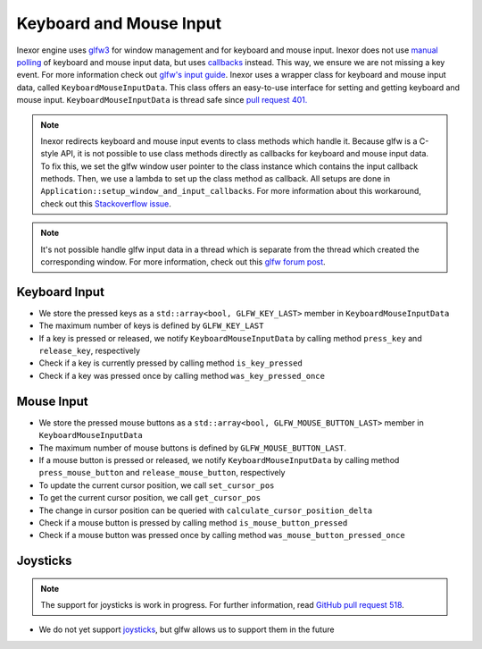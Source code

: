 Keyboard and Mouse Input
========================

Inexor engine uses `glfw3 <https://www.glfw.org/>`__ for window management and for keyboard and mouse input. Inexor does not use `manual polling <https://www.glfw.org/docs/3.3/group__input.html#ga67ddd1b7dcbbaff03e4a76c0ea67103a>`__ of keyboard and mouse input data, but uses `callbacks <https://www.glfw.org/docs/3.3/input_guide.html#input_keyboard>`__ instead. This way, we ensure we are not missing a key event. For more information check out `glfw's input guide <https://www.glfw.org/docs/3.3/input_guide.html>`__. Inexor uses a wrapper class for keyboard and mouse input data, called ``KeyboardMouseInputData``. This class offers an easy-to-use interface for setting and getting keyboard and mouse input. ``KeyboardMouseInputData`` is thread safe since `pull request 401. <https://github.com/inexorgame/vulkan-renderer/pull/401>`__

.. note::
    Inexor redirects keyboard and mouse input events to class methods which handle it. Because glfw is a C-style API, it is not possible to use class methods directly as callbacks for keyboard and mouse input data. To fix this, we set the glfw window user pointer to the class instance which contains the input callback methods. Then, we use a lambda to set up the class method as callback. All setups are done in ``Application::setup_window_and_input_callbacks``. For more information about this workaround, check out this `Stackoverflow issue <https://stackoverflow.com/questions/7676971/pointing-to-a-function-that-is-a-class-member-glfw-setkeycallback>`__.

.. note::
    It's not possible handle glfw input data in a thread which is separate from the thread which created the corresponding window. For more information, check out this `glfw forum post <https://discourse.glfw.org/t/multithreading-glfw/573>`__.

Keyboard Input
--------------

* We store the pressed keys as a ``std::array<bool, GLFW_KEY_LAST>`` member in ``KeyboardMouseInputData``
* The maximum number of keys is defined by ``GLFW_KEY_LAST``
* If a key is pressed or released, we notify ``KeyboardMouseInputData`` by calling method ``press_key`` and ``release_key``, respectively
* Check if a key is currently pressed by calling method ``is_key_pressed``
* Check if a key was pressed once by calling method ``was_key_pressed_once``

Mouse Input
-----------

* We store the pressed mouse buttons as a ``std::array<bool, GLFW_MOUSE_BUTTON_LAST>`` member in ``KeyboardMouseInputData``
* The maximum number of mouse buttons is defined by ``GLFW_MOUSE_BUTTON_LAST``.
* If a mouse button is pressed or released, we notify ``KeyboardMouseInputData`` by calling method ``press_mouse_button`` and ``release_mouse_button``, respectively
* To update the current cursor position, we call ``set_cursor_pos``
* To get the current cursor position, we call ``get_cursor_pos``
* The change in cursor position can be queried with ``calculate_cursor_position_delta``
* Check if a mouse button is pressed by calling method ``is_mouse_button_pressed``
* Check if a mouse button was pressed once by calling method ``was_mouse_button_pressed_once``

Joysticks
---------

.. note::
    The support for joysticks is work in progress. For further information, read `GitHub pull request 518 <https://github.com/inexorgame/vulkan-renderer/pull/518>`__.

* We do not yet support `joysticks <https://www.glfw.org/docs/3.3/input_guide.html#joystick>`__, but glfw allows us to support them in the future
